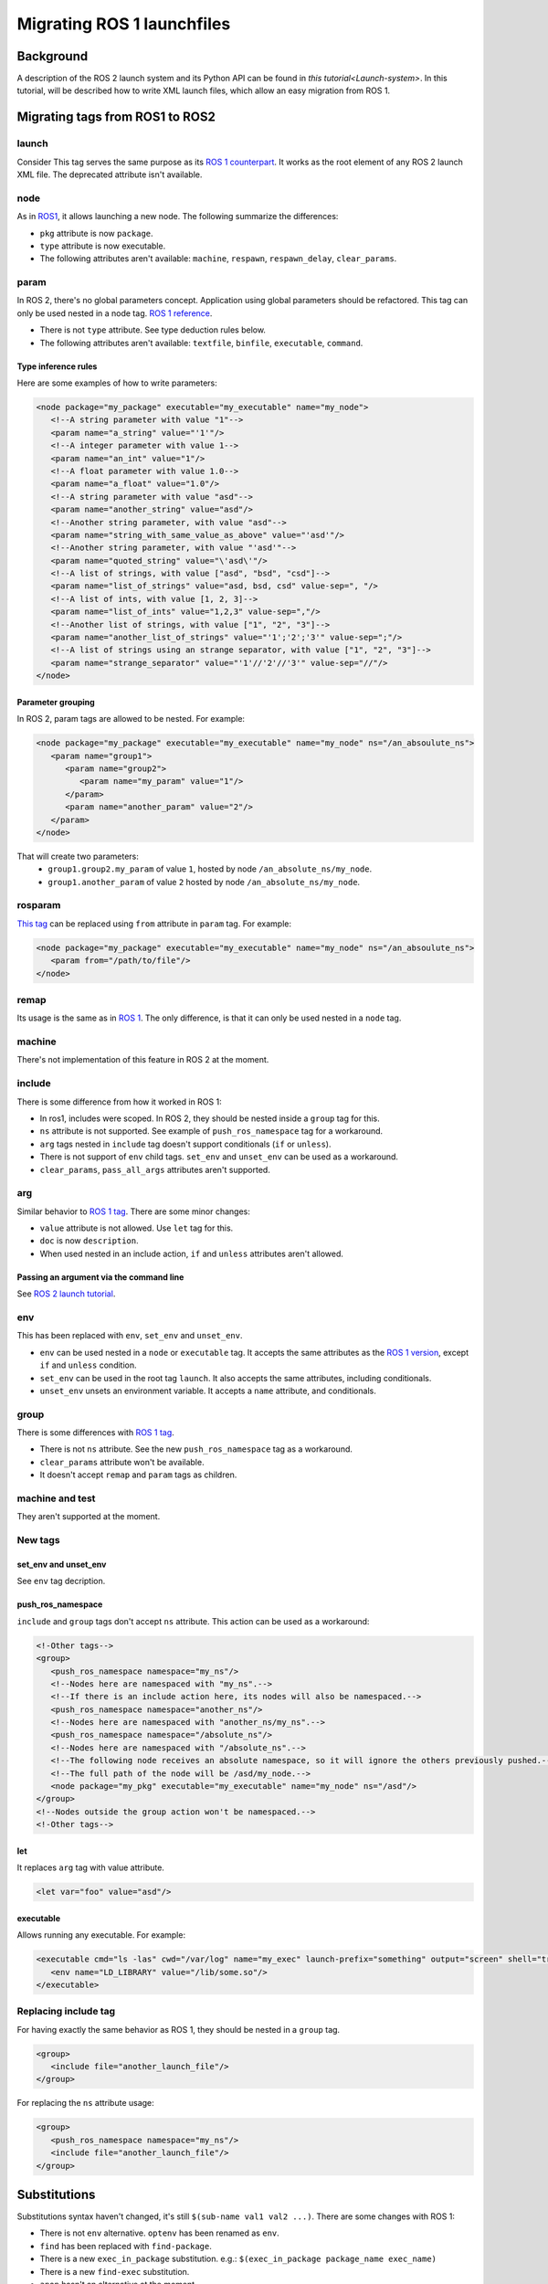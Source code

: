 Migrating ROS 1 launchfiles
===========================

Background
----------

A description of the ROS 2 launch system and its Python API can be found in `this tutorial<Launch-system>`.
In this tutorial, will be described how to write XML launch files, which allow an easy migration from ROS 1.


Migrating tags from ROS1 to ROS2
--------------------------------

launch
^^^^^^

Consider This tag serves the same purpose as its `ROS 1 counterpart <http://wiki.ros.org/roslaunch/XML/launch>`__.
It works as the root element of any ROS 2 launch XML file.
The deprecated attribute isn't available.

node
^^^^

As in `ROS1 <http://wiki.ros.org/roslaunch/XML/node>`__, it allows launching a new node.
The following summarize the differences:

* ``pkg`` attribute is now ``package``.
* ``type`` attribute is now executable.
* The following attributes aren't available: ``machine``, ``respawn``, ``respawn_delay``, ``clear_params``.

param
^^^^^

In ROS 2, there's no global parameters concept.
Application using global parameters should be refactored.
This tag can only be used nested in a node tag.
`ROS 1 reference <http://wiki.ros.org/roslaunch/XML/param>`__.

* There is not ``type`` attribute. See type deduction rules below.
* The following attributes aren't available: ``textfile``, ``binfile``, ``executable``, ``command``.

Type inference rules
""""""""""""""""""""

Here are some examples of how to write parameters:

.. code-block:: xml

   <node package="my_package" executable="my_executable" name="my_node">
      <!--A string parameter with value "1"-->
      <param name="a_string" value="'1'"/>
      <!--A integer parameter with value 1-->
      <param name="an_int" value="1"/>
      <!--A float parameter with value 1.0-->
      <param name="a_float" value="1.0"/>
      <!--A string parameter with value "asd"-->
      <param name="another_string" value="asd"/>
      <!--Another string parameter, with value "asd"-->
      <param name="string_with_same_value_as_above" value="'asd'"/>
      <!--Another string parameter, with value "'asd'"-->
      <param name="quoted_string" value="\'asd\'"/>
      <!--A list of strings, with value ["asd", "bsd", "csd"]-->
      <param name="list_of_strings" value="asd, bsd, csd" value-sep=", "/>
      <!--A list of ints, with value [1, 2, 3]-->
      <param name="list_of_ints" value="1,2,3" value-sep=","/>
      <!--Another list of strings, with value ["1", "2", "3"]-->
      <param name="another_list_of_strings" value="'1';'2';'3'" value-sep=";"/>
      <!--A list of strings using an strange separator, with value ["1", "2", "3"]-->
      <param name="strange_separator" value="'1'//'2'//'3'" value-sep="//"/>
   </node>

Parameter grouping
""""""""""""""""""

In ROS 2, param tags are allowed to be nested.
For example:

.. code-block:: xml

   <node package="my_package" executable="my_executable" name="my_node" ns="/an_absoulute_ns">
      <param name="group1">
         <param name="group2">
            <param name="my_param" value="1"/>
         </param>
         <param name="another_param" value="2"/>
      </param>
   </node>

That will create two parameters:
   - ``group1.group2.my_param`` of value ``1``, hosted by node ``/an_absolute_ns/my_node``.
   - ``group1.another_param`` of value ``2`` hosted by node ``/an_absolute_ns/my_node``.

rosparam
^^^^^^^^

`This tag <http://wiki.ros.org/roslaunch/XML/rosparam>`__ can be replaced using ``from`` attribute in ``param`` tag.
For example:

.. code-block:: xml

   <node package="my_package" executable="my_executable" name="my_node" ns="/an_absoulute_ns">
      <param from="/path/to/file"/>
   </node>

remap
^^^^^

Its usage is the same as in `ROS 1 <http://wiki.ros.org/roslaunch/XML/remap>`__.
The only difference, is that it can only be used nested in a ``node`` tag.

machine
^^^^^^^

There's not implementation of this feature in ROS 2 at the moment.

include
^^^^^^^

There is some difference from how it worked in ROS 1:

* In ros1, includes were scoped.
  In ROS 2, they should be nested inside a ``group`` tag for this.
* ``ns`` attribute is not supported.
  See example of ``push_ros_namespace`` tag for a workaround.
* ``arg`` tags nested in ``include`` tag doesn't support conditionals (``if`` or ``unless``).
* There is not support of ``env`` child tags. ``set_env`` and ``unset_env`` can be used as a workaround.
* ``clear_params``, ``pass_all_args`` attributes aren't supported.

arg
^^^

Similar behavior to `ROS 1 tag <http://wiki.ros.org/roslaunch/XML/arg>`__.
There are some minor changes:

* ``value`` attribute is not allowed.
  Use ``let`` tag for this.
* ``doc`` is now ``description``.
* When used nested in an include action, ``if`` and ``unless``  attributes aren't allowed.

Passing an argument via the command line
""""""""""""""""""""""""""""""""""""""""

See `ROS 2 launch tutorial <Launch-system>`__.


env
^^^

This has been replaced with ``env``, ``set_env`` and ``unset_env``.

* ``env`` can be used nested in a ``node`` or ``executable`` tag.
  It accepts the same attributes as the `ROS 1 version <http://wiki.ros.org/roslaunch/XML/env>`__, except ``if`` and ``unless`` condition.
* ``set_env`` can be used in the root tag ``launch``.
  It also accepts the same attributes, including conditionals.
* ``unset_env`` unsets an environment variable.
  It accepts a ``name`` attribute, and conditionals.

group
^^^^^

There is some differences with `ROS 1 tag <http://wiki.ros.org/roslaunch/XML/group>`__.

* There is not ``ns`` attribute.
  See the new ``push_ros_namespace`` tag as a workaround.
* ``clear_params`` attribute won't be available.
* It doesn't accept ``remap`` and ``param`` tags as children.

machine and test
^^^^^^^^^^^^^^^^

They aren't supported at the moment.

New tags
^^^^^^^^

set_env and unset_env
"""""""""""""""""""""

See ``env`` tag decription.

push_ros_namespace
""""""""""""""""""

``include`` and ``group`` tags don't accept ``ns`` attribute.
This action can be used as a workaround:

.. code-block:: xml

   <!-Other tags-->
   <group>
      <push_ros_namespace namespace="my_ns"/>
      <!--Nodes here are namespaced with "my_ns".-->
      <!--If there is an include action here, its nodes will also be namespaced.-->
      <push_ros_namespace namespace="another_ns"/>
      <!--Nodes here are namespaced with "another_ns/my_ns".-->
      <push_ros_namespace namespace="/absolute_ns"/>
      <!--Nodes here are namespaced with "/absolute_ns".-->
      <!--The following node receives an absolute namespace, so it will ignore the others previously pushed.-->
      <!--The full path of the node will be /asd/my_node.-->
      <node package="my_pkg" executable="my_executable" name="my_node" ns="/asd"/>
   </group>
   <!--Nodes outside the group action won't be namespaced.-->
   <!-Other tags-->

let
"""

It replaces ``arg`` tag with value attribute.

.. code-block:: xml

   <let var="foo" value="asd"/>

executable
""""""""""

Allows running any executable.
For example:

.. code-block:: xml

   <executable cmd="ls -las" cwd="/var/log" name="my_exec" launch-prefix="something" output="screen" shell="true">
      <env name="LD_LIBRARY" value="/lib/some.so"/>
   </executable>

Replacing include tag
^^^^^^^^^^^^^^^^^^^^^

For having exactly the same behavior as ROS 1, they should be nested in a ``group`` tag.

.. code-block:: xml

   <group>
      <include file="another_launch_file"/>
   </group>

For replacing the ``ns`` attribute usage:

.. code-block:: xml

   <group>
      <push_ros_namespace namespace="my_ns"/>
      <include file="another_launch_file"/>
   </group>

Substitutions
-------------

Substitutions syntax haven't changed, it's still ``$(sub-name val1 val2 ...)``.
There are some changes with ROS 1:

* There is not ``env`` alternative.
  ``optenv`` has been renamed as ``env``.
* ``find`` has been replaced with ``find-package``.
* There is a new ``exec_in_package`` substitution.
  e.g.: ``$(exec_in_package package_name exec_name)``
* There is a new ``find-exec`` substitution.
* ``anon`` hasn't an alternative at the moment.
* ``arg`` has been replaced with ``var``.
  It looks at configurations defined with ``arg`` or ``let`` tag.
* ``eval`` has not alternative at the moment.
* ``dirname`` has the same behaviour as before.

Type inference rules
--------------------

The rules that were shown in ``Type inference rules`` subsection of ``param`` tag applies to any attribute.
For example:

.. code-block:: xml

   <!--Setting a string value to an attribute expecting an int will raise an error.-->
   <tag1 int-attr="'1'"/>
   <!--Correct version.-->
   <tag1 int-attr="1"/>
   <!--Setting an integer in an attribute expecting a string will raise an error.-->
   <tag2 str-attr="1"/>
   <!--Correct version.-->
   <tag2 str-attr="'1'"/>
   <!--Setting a list of strings in an attribute expecting a string will raise an error.-->
   <tag3 str-attr="asd, bsd" str-attr-sep=", "/>
   <!--Correct version.-->
   <tag3 str-attr="don't use a separator"/>

Some attributes accept more than a single type, for example ``value`` attribute of ``param`` tag.
It's usual that parameters that are of type ``int`` (or ``float``) also accept an ``str``, that will be later
substituted and tried to convert to an ``int`` (or ``float``) by the action.
